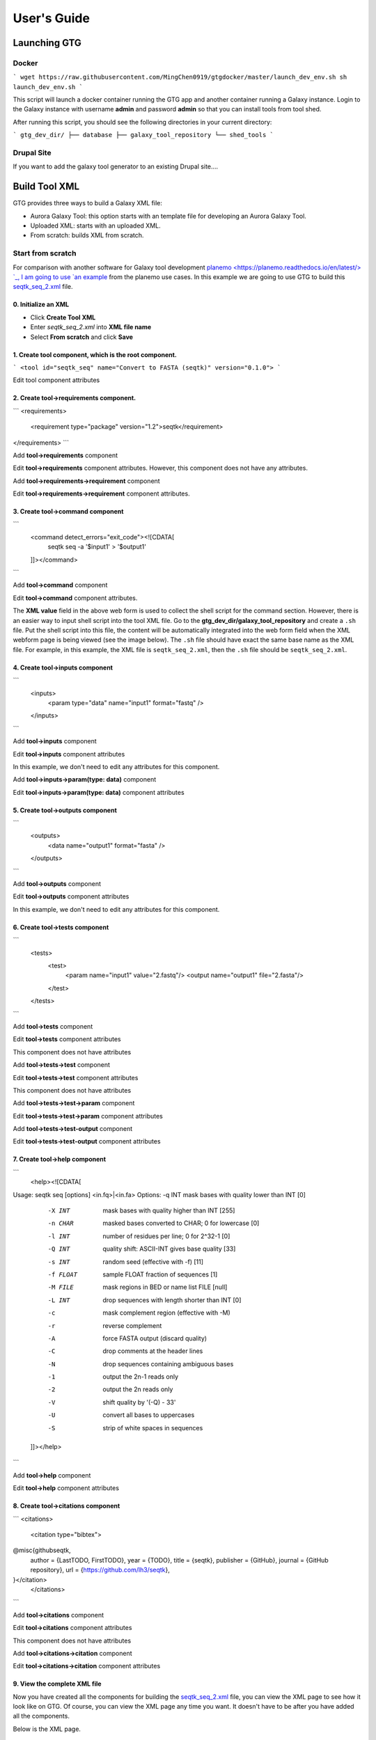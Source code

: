 User's Guide
============


Launching GTG
--------------

Docker
~~~~~~

```
wget https://raw.githubusercontent.com/MingChen0919/gtgdocker/master/launch_dev_env.sh
sh launch_dev_env.sh
```

This script will launch a docker container running the GTG app and another container running
a Galaxy instance. Login to the Galaxy instance with username **admin** and password **admin**
so that you can install tools from tool shed.

After running this script, you should see the following directories in your current directory:

```
gtg_dev_dir/
├── database
├── galaxy_tool_repository
└── shed_tools
```

Drupal Site
~~~~~~~~~~~~

If you want to add the galaxy tool generator to an existing Drupal site....



Build Tool XML
---------------


GTG provides three ways to build a Galaxy XML file:

* Aurora Galaxy Tool: this option starts with an template file for developing an Aurora Galaxy Tool.
* Uploaded XML: starts with an uploaded XML.
* From scratch: builds XML from scratch.


.. image:: /_static/images/create-tool-xml.png


Start from scratch
~~~~~~~~~~~~~~~~~~~~~~~~

For comparison with another software for Galaxy tool development `planemo <https://planemo.readthedocs.io/en/latest/> `_, I am going to use `an example <https://planemo.readthedocs.io/en/latest/writing_standalone.html>`_ from the planemo use cases. In this example we are going to use GTG to build this `seqtk_seq_2.xml <https://raw.githubusercontent.com/MingChen0919/gtgdocker/master/seqtk_seq_2.xml>`_ file.

0. Initialize an XML
^^^^^^^^^^^^^^^^^^^^^^^^


* Click **Create Tool XML**
* Enter `seqtk_seq_2.xml` into **XML file name**
* Select **From scratch** and click **Save**

.. image:: /_static/imagesinit_seqtk.png


1. Create **tool** component, which is the root component.
^^^^^^^^^^^^^^^^^^^^^^^^^^^^^^^^^^^^^^^^^^^^^^^^^^^^^^^^^^^^^^^^^^^^^^^^

```
<tool id="seqtk_seq" name="Convert to FASTA (seqtk)" version="0.1.0">
```

.. image:: /_static/imagesroot_component.png

Edit tool component attributes

.. image:: /_static/imagestool_attributes.png


2. Create **tool->requirements** component.
^^^^^^^^^^^^^^^^^^^^^^^^^^^^^^^^^^^^^^^^^^^^^^^^

```
<requirements>
        <requirement type="package" version="1.2">seqtk</requirement>
</requirements>
```

Add **tool->requirements** component

.. image:: /_static/imagestool_requirements.png

Edit **tool->requirements** component attributes. However, this component does not have any attributes.

.. image:: /_static/imagestool_requirements_attributes.png

Add **tool->requirements->requirement** component

.. image:: /_static/imagestool_requirements_seqtk.png

Edit **tool->requirements->requirement** component attributes.

.. image:: /_static/imagestool_requirements_seqtk_attributes.png

3. Create **tool->command** component
^^^^^^^^^^^^^^^^^^^^^^^^^^^^^^^^^^^^^^^^^^^^^^^^

```
    <command detect_errors="exit_code"><![CDATA[
        seqtk seq -a '$input1' > '$output1'
    ]]></command>
```

.. image:: path


Add **tool->command** component

.. image:: /_static/imagestool_command.png

Edit **tool->command** component attributes.

.. image:: /_static/imagestool_command_attributes.png

The **XML value** field in the above web form is used to collect the shell script for the command section. However,
there is an easier way to input shell script into the tool XML file. Go to the **gtg_dev_dir/galaxy_tool_repository** and create
a ``.sh`` file. Put the shell script into this file, the content will be automatically integrated into the web form field when the XML webform page is being viewed (see the image below). The ``.sh`` file should have exact the same base name as the XML file. For example, in this example, the XML file is ``seqtk_seq_2.xml``, then the ``.sh`` file should be ``seqtk_seq_2.xml``.

.. image:: /_static/imagesview_update_xml.png


4. Create **tool->inputs** component
^^^^^^^^^^^^^^^^^^^^^^^^^^^^^^^^^^^^^^^^^^^^^^^^


```
    <inputs>
        <param type="data" name="input1" format="fastq" />
    </inputs>
```

Add **tool->inputs** component

.. image:: /_static/imagestool_inputs.png

Edit **tool->inputs** component attributes

In this example, we don't need to edit any attributes for this component.

.. image:: /_static/imagestool_inputs_attributes.png

Add **tool->inputs->param(type: data)** component

.. image:: /_static/imagestool_inputs_input_param_data.png

Edit **tool->inputs->param(type: data)** component attributes

.. image:: /_static/imagestool_inputs_input_param_data_attributes.png

5. Create **tool->outputs** component
^^^^^^^^^^^^^^^^^^^^^^^^^^^^^^^^^^^^^^^^^^^^^^^^

```
    <outputs>
        <data name="output1" format="fasta" />
    </outputs>
```

Add **tool->outputs** component

.. image:: /_static/imagestool_outputs.png

Edit **tool->outputs** component attributes

In this example, we don't need to edit any attributes for this component.

.. image:: /_static/imagestool_outputs_attributes.png

6. Create **tool->tests** component
^^^^^^^^^^^^^^^^^^^^^^^^^^^^^^^^^^^^^^^^^^^^^^^^

```
    <tests>
        <test>
            <param name="input1" value="2.fastq"/>
            <output name="output1" file="2.fasta"/>
        </test>
    </tests>
```

Add **tool->tests** component

.. image:: /_static/imagestool_tests.png

Edit **tool->tests** component attributes

This component does not have attributes

.. image:: /_static/imagestool_tests_attributes.png

Add **tool->tests->test** component

.. image:: /_static/imagestool_tests_test.png

Edit **tool->tests->test** component attributes

This component does not have attributes

.. image:: /_static/imagestool_tests_test_attributes.png

Add **tool->tests->test->param** component

.. image:: /_static/imagestool_tests_test_param.png

Edit **tool->tests->test->param** component attributes

.. image:: /_static/imagestool_tests_test_param_attributes.png

Add **tool->tests->test-output** component

.. image:: /_static/imagestool_tests_test_output.png

Edit **tool->tests->test-output** component attributes

.. image:: /_static/imagestool_tests_test_output_attributes.png


7. Create **tool->help** component
^^^^^^^^^^^^^^^^^^^^^^^^^^^^^^^^^^^^

```
    <help><![CDATA[

Usage:   seqtk seq [options] <in.fq>|<in.fa>
Options: -q INT    mask bases with quality lower than INT [0]
         -X INT    mask bases with quality higher than INT [255]
         -n CHAR   masked bases converted to CHAR; 0 for lowercase [0]
         -l INT    number of residues per line; 0 for 2^32-1 [0]
         -Q INT    quality shift: ASCII-INT gives base quality [33]
         -s INT    random seed (effective with -f) [11]
         -f FLOAT  sample FLOAT fraction of sequences [1]
         -M FILE   mask regions in BED or name list FILE [null]
         -L INT    drop sequences with length shorter than INT [0]
         -c        mask complement region (effective with -M)
         -r        reverse complement
         -A        force FASTA output (discard quality)
         -C        drop comments at the header lines
         -N        drop sequences containing ambiguous bases
         -1        output the 2n-1 reads only
         -2        output the 2n reads only
         -V        shift quality by '(-Q) - 33'
         -U        convert all bases to uppercases
         -S        strip of white spaces in sequences
    ]]></help>
```

Add **tool->help** component

.. image:: /_static/imagestool_help.png

Edit **tool->help** component attributes

.. image:: /_static/imagestool_help_attributes.png


8. Create **tool->citations** component
^^^^^^^^^^^^^^^^^^^^^^^^^^^^^^^^^^^^^^^^^^^^^^^^

```
<citations>
        <citation type="bibtex">
@misc{githubseqtk,
  author = {LastTODO, FirstTODO},
  year = {TODO},
  title = {seqtk},
  publisher = {GitHub},
  journal = {GitHub repository},
  url = {https://github.com/lh3/seqtk},
}</citation>
    </citations>
```

Add **tool->citations** component

.. image:: /_static/imagestool_citations.png

Edit **tool->citations** component attributes

This component does not have attributes

.. image:: /_static/imagestool_citations_attributes.png

Add **tool->citations->citation** component

.. image:: /_static/imagestool_citations_citation.png

Edit **tool->citations->citation** component attributes

.. image:: /_static/imagestool_citations_citation_attributes.png


9. View the complete XML file
^^^^^^^^^^^^^^^^^^^^^^^^^^^^^^^

Now you have created all the components for building the `seqtk_seq_2.xml <https://raw.githubusercontent.com/MingChen0919/gtgdocker/master/seqtk_seq_2.xml>`_ file, you can view the XML page to see how it look like on GTG. Of course, you can view the XML page
any time you want. It doesn't have to be after you have added all the components.

.. image:: /_static/imagescomplete_components.png

Below is the XML page.

.. image:: /_static/imagesxml_page_view.png


Build tool repository
^^^^^^^^^^^^^^^^^^^^^^^^^^^^^^^


You have just created the ``seqtk_seq_2.xml`` file in GTG. However, this file is not in the ``gtg_dev_dir/galaxy_tool_repository`` directory yet.
We need to the XML file into it, and any other non-XML files if there is any.

Click the **Build Tool Repository** tab and select any XML files that you want to add to the ``gtg_dev_dir/galaxy_tool_repository`` directory. And then click the `Update XMLs in galaxy_tool_directory folder`. **This is also the button that you use to add an updated XML to the directory**.

.. image:: /_static/imagesbuild_tool_repository.png

You should be able to see the ``seqtk_seq_2.xml`` file in the ``gtg_dev_dir`` directory.

.. image:: /_static/imagesgtg_dev_dir.png


### Add non-XML files

If this tool requires any other non-XML files (for example, test files, scripts, etc.), you can add them directory to the `gtg_dev_dir/galaxy_tool_repository` directory.


### Publish tool to Test ToolShed

Once we have the XML file(s) and all other non-XML files in the `gtg_dev_dir/galaxy_tool_repository`, we can publish the tool to Test ToolShed or ToolShed with GTG.

First, we need to add the API key.

.. image:: /_static/imagesapi_key.png

Then we can publish the tool through the interface below.

.. image:: /_static/imagespublish_tool.png

### Install and test Tool in Galaxy

The next step would be to install and test the tool in the connected Galaxy instance. If the tool needs more work, you can use GTG to update the XML file.

The following interface is used to link the tool in GTG with the same tool installed in Galaxy so that the update will be automatically synced to Galaxy for testing.

.. image:: /_static/imagessync_tool.png

Everytime you update XML file in Galaxy, you will need to restart Galaxy to integrate the updates. Below is the command to restart Galaxy.

```
docker exec -it gtg_galaxy sh -c 'supervisorctl restart galaxy:'
```

You expect to see the following stdout.

```
galaxy:galaxy_nodejs_proxy: stopped
galaxy:handler0: stopped
galaxy:handler1: stopped
galaxy:galaxy_web: stopped
galaxy:galaxy_nodejs_proxy: started
galaxy:galaxy_web: started
galaxy:handler0: started
galaxy:handler1: started
```

# More examples

* [findSSRs tool](https://github.com/MingChen0919/gtgdocker/blob/master/example_tools/findSRRs/findSRRs.md): an example for developing [Aurora Galaxy Tools](https://github.com/statonlab/aurora-galaxy-tools).
